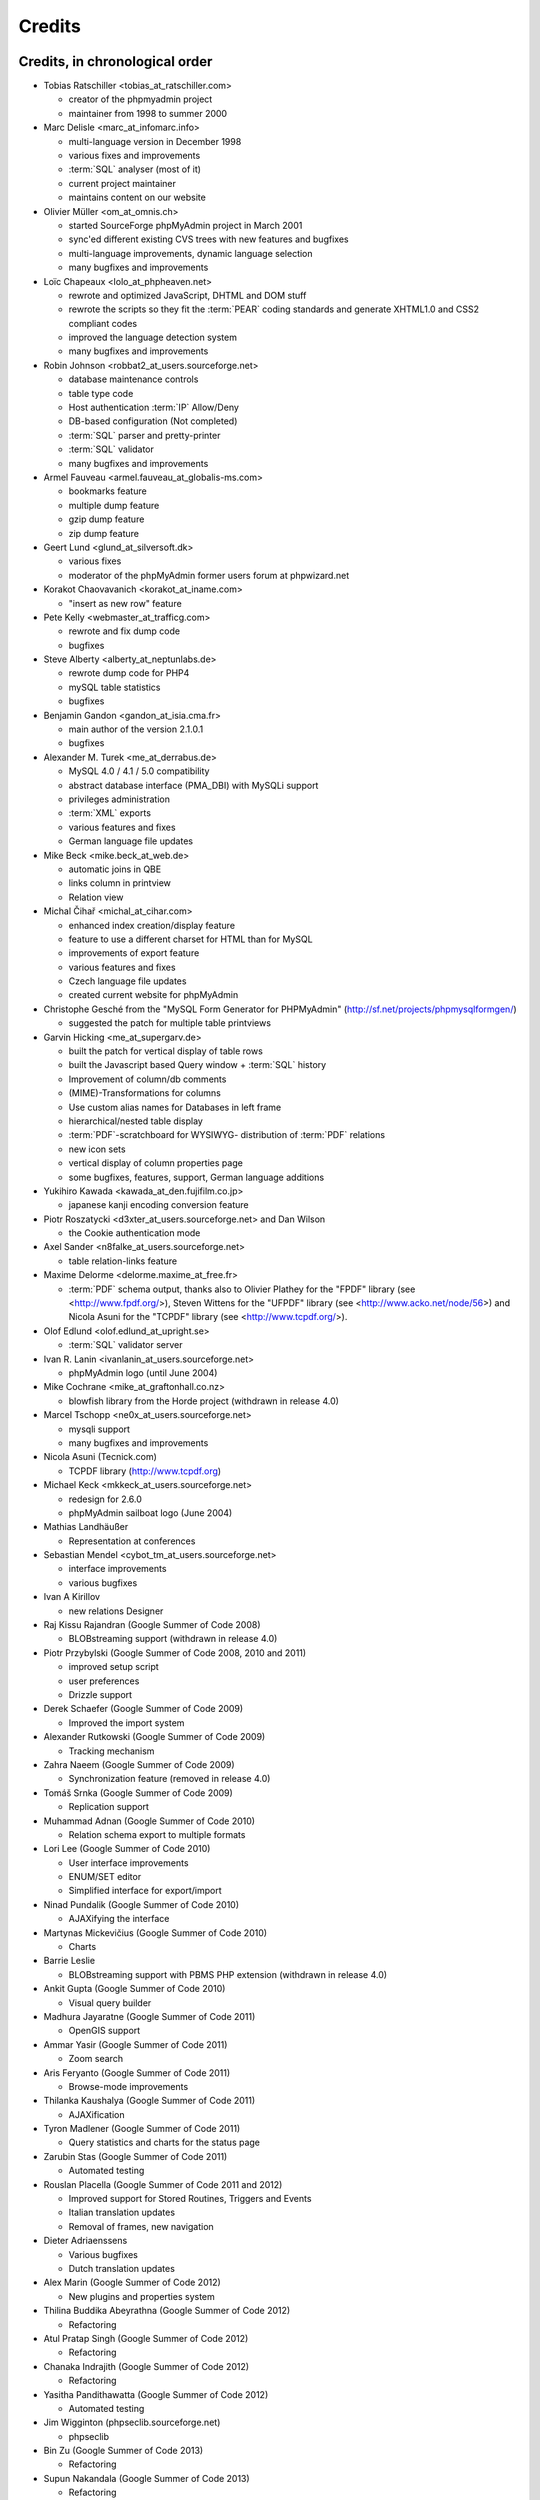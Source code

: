 .. _credits:

Credits
=======


Credits, in chronological order
+++++++++++++++++++++++++++++++

* Tobias Ratschiller <tobias\_at\_ratschiller.com>

  * creator of the phpmyadmin project

  * maintainer from 1998 to summer 2000

* Marc Delisle <marc\_at\_infomarc.info>

  * multi-language version in December 1998

  * various fixes and improvements

  * :term:`SQL` analyser (most of it)

  * current project maintainer

  * maintains content on our website

* Olivier Müller <om\_at\_omnis.ch>

  * started SourceForge phpMyAdmin project in March 2001

  * sync'ed different existing CVS trees with new features and bugfixes

  * multi-language improvements, dynamic language selection

  * many bugfixes and improvements

* Loïc Chapeaux <lolo\_at\_phpheaven.net>

  * rewrote and optimized JavaScript, DHTML and DOM stuff

  * rewrote the scripts so they fit the :term:`PEAR` coding standards and
    generate XHTML1.0 and CSS2 compliant codes

  * improved the language detection system

  * many bugfixes and improvements

* Robin Johnson <robbat2\_at\_users.sourceforge.net>

  * database maintenance controls

  * table type code

  * Host authentication :term:`IP` Allow/Deny

  * DB-based configuration (Not completed)

  * :term:`SQL` parser and pretty-printer

  * :term:`SQL` validator

  * many bugfixes and improvements

* Armel Fauveau <armel.fauveau\_at\_globalis-ms.com>

  * bookmarks feature

  * multiple dump feature

  * gzip dump feature

  * zip dump feature

* Geert Lund <glund\_at\_silversoft.dk>

  * various fixes

  * moderator of the phpMyAdmin former users forum at phpwizard.net

* Korakot Chaovavanich <korakot\_at\_iname.com>

  * "insert as new row" feature

* Pete Kelly <webmaster\_at\_trafficg.com>

  * rewrote and fix dump code

  * bugfixes

* Steve Alberty <alberty\_at\_neptunlabs.de>

  * rewrote dump code for PHP4

  * mySQL table statistics

  * bugfixes

* Benjamin Gandon <gandon\_at\_isia.cma.fr>

  * main author of the version 2.1.0.1

  * bugfixes

* Alexander M. Turek <me\_at\_derrabus.de>

  * MySQL 4.0 / 4.1 / 5.0 compatibility

  * abstract database interface (PMA\_DBI) with MySQLi support

  * privileges administration

  * :term:`XML` exports

  * various features and fixes

  * German language file updates

* Mike Beck <mike.beck\_at\_web.de>

  * automatic joins in QBE

  * links column in printview

  * Relation view

* Michal Čihař <michal\_at\_cihar.com>

  * enhanced index creation/display feature

  * feature to use a different charset for HTML than for MySQL

  * improvements of export feature

  * various features and fixes

  * Czech language file updates

  * created current website for phpMyAdmin

* Christophe Gesché from the "MySQL Form Generator for PHPMyAdmin"
  (http://sf.net/projects/phpmysqlformgen/)

  * suggested the patch for multiple table printviews

* Garvin Hicking <me\_at\_supergarv.de>

  * built the patch for vertical display of table rows

  * built the Javascript based Query window + :term:`SQL` history

  * Improvement of column/db comments

  * (MIME)-Transformations for columns

  * Use custom alias names for Databases in left frame

  * hierarchical/nested table display

  * :term:`PDF`-scratchboard for WYSIWYG-
    distribution of :term:`PDF` relations

  * new icon sets

  * vertical display of column properties page

  * some bugfixes, features, support, German language additions

* Yukihiro Kawada <kawada\_at\_den.fujifilm.co.jp>

  * japanese kanji encoding conversion feature

* Piotr Roszatycki <d3xter\_at\_users.sourceforge.net> and Dan Wilson

  * the Cookie authentication mode

* Axel Sander <n8falke\_at\_users.sourceforge.net>

  * table relation-links feature

* Maxime Delorme <delorme.maxime\_at\_free.fr>

  * :term:`PDF` schema output, thanks also to
    Olivier Plathey for the "FPDF" library (see <http://www.fpdf.org/>), Steven
    Wittens for the "UFPDF" library (see <http://www.acko.net/node/56>) and
    Nicola Asuni for the "TCPDF" library (see <http://www.tcpdf.org/>).

* Olof Edlund <olof.edlund\_at\_upright.se>

  * :term:`SQL` validator server

* Ivan R. Lanin <ivanlanin\_at\_users.sourceforge.net>

  * phpMyAdmin logo (until June 2004)

* Mike Cochrane <mike\_at\_graftonhall.co.nz>

  * blowfish library from the Horde project (withdrawn in release 4.0)

* Marcel Tschopp <ne0x\_at\_users.sourceforge.net>

  * mysqli support

  * many bugfixes and improvements

* Nicola Asuni (Tecnick.com)

  * TCPDF library (`http://www.tcpdf.org <http://www.tcpdf.org>`_)

* Michael Keck <mkkeck\_at\_users.sourceforge.net>

  * redesign for 2.6.0

  * phpMyAdmin sailboat logo (June 2004)

* Mathias Landhäußer

  * Representation at conferences

* Sebastian Mendel <cybot\_tm\_at\_users.sourceforge.net>

  * interface improvements

  * various bugfixes

* Ivan A Kirillov

  * new relations Designer

* Raj Kissu Rajandran (Google Summer of Code 2008)

  * BLOBstreaming support (withdrawn in release 4.0)

* Piotr Przybylski (Google Summer of Code 2008, 2010 and 2011)

  * improved setup script

  * user preferences

  * Drizzle support

* Derek Schaefer (Google Summer of Code 2009)

  * Improved the import system

* Alexander Rutkowski (Google Summer of Code 2009)

  * Tracking mechanism

* Zahra Naeem (Google Summer of Code 2009)

  * Synchronization feature (removed in release 4.0)

* Tomáš Srnka (Google Summer of Code 2009)

  * Replication support

* Muhammad Adnan (Google Summer of Code 2010)

  * Relation schema export to multiple formats

* Lori Lee (Google Summer of Code 2010)

  * User interface improvements

  * ENUM/SET editor

  * Simplified interface for export/import

* Ninad Pundalik (Google Summer of Code 2010)

  * AJAXifying the interface

* Martynas Mickevičius (Google Summer of Code 2010)

  * Charts

* Barrie Leslie

  * BLOBstreaming support with PBMS PHP extension (withdrawn in release
    4.0)

* Ankit Gupta (Google Summer of Code 2010)

  * Visual query builder

* Madhura Jayaratne (Google Summer of Code 2011)

  * OpenGIS support

* Ammar Yasir (Google Summer of Code 2011)

  * Zoom search

* Aris Feryanto (Google Summer of Code 2011)

  * Browse-mode improvements

* Thilanka Kaushalya (Google Summer of Code 2011)

  * AJAXification

* Tyron Madlener (Google Summer of Code 2011)

  * Query statistics and charts for the status page

* Zarubin Stas (Google Summer of Code 2011)

  * Automated testing

* Rouslan Placella (Google Summer of Code 2011 and 2012)

  * Improved support for Stored Routines, Triggers and Events

  * Italian translation updates

  * Removal of frames, new navigation

* Dieter Adriaenssens

  * Various bugfixes

  * Dutch translation updates

* Alex Marin (Google Summer of Code 2012)

  * New plugins and properties system

* Thilina Buddika Abeyrathna (Google Summer of Code 2012)

  * Refactoring

* Atul Pratap Singh  (Google Summer of Code 2012)

  * Refactoring

* Chanaka Indrajith (Google Summer of Code 2012)

  * Refactoring

* Yasitha Pandithawatta (Google Summer of Code 2012)

  * Automated testing

* Jim Wigginton (phpseclib.sourceforge.net)

  * phpseclib

* Bin Zu (Google Summer of Code 2013)

  * Refactoring

* Supun Nakandala (Google Summer of Code 2013)

  * Refactoring

* Mohamed Ashraf (Google Summer of Code 2013)

  * AJAX error reporting

* Adam Kang (Google Summer of Code 2013)

  * Automated testing

* Ayush Chaudhary (Google Summer of Code 2013)

  * Automated testing

* Kasun Chathuranga (Google Summer of Code 2013)

  * Interface improvements

* Hugues Peccatte

  * Load/save query by example (database search bookmarks)

* Smita Kumari (Google Summer of Code 2014)

  * Central list of columns

  * Improve table structure (normalization)

* Ashutosh Dhundhara (Google Summer of Code 2014)

  * Interface improvements

* Dhananjay Nakrani (Google Summer of Code 2014)

  * PHP error reporting

* Edward Cheng (Google Summer of Code 2014)

  * SQL Query Console

* Kankanamge Bimal Yashodha (Google Summer of Code 2014)

  * Refactoring: Designer/schema integration

* Chirayu Chiripal (Google Summer of Code 2014)

  * Custom field handlers (Input based MIME transformations)

  * Export with table/column name changes

* Dan Ungureanu (Google Summer of Code 2015)

  * New parser and analyzer

* Nisarg Jhaveri (Google Summer of Code 2015)

  * Page-related settings

  * SQL debugging integration to the Console

  * Other UI improvements

And also to the following people who have contributed minor changes,
enhancements, bugfixes or support for a new language since version
2.1.0:

Bora Alioglu, Ricardo ?, Sven-Erik Andersen, Alessandro Astarita,
Péter Bakondy, Borges Botelho, Olivier Bussier, Neil Darlow, Mats
Engstrom, Ian Davidson, Laurent Dhima, Kristof Hamann, Thomas Kläger,
Lubos Klokner, Martin Marconcini, Girish Nair, David Nordenberg,
Andreas Pauley, Bernard M. Piller, Laurent Haas, "Sakamoto", Yuval
Sarna, www.securereality.com.au, Alexis Soulard, Alvar Soome, Siu Sun,
Peter Svec, Michael Tacelosky, Rachim Tamsjadi, Kositer Uros, Luís V.,
Martijn W. van der Lee, Algis Vainauskas, Daniel Villanueva, Vinay,
Ignacio Vazquez-Abrams, Chee Wai, Jakub Wilk, Thomas Michael
Winningham, Vilius Zigmantas, "Manuzhai".


Translators
+++++++++++

Following people have contributed to translation of phpMyAdmin:

* Arabic

  * Abdullah Al-Saedi <abdullah.10\_at\_windowslive.com>

* Bulgarian

  * stoyanster <stoyanster\_at\_gmail.com>

* Catalan

  * Xavier Navarro <xvnavarro\_at\_gmail.com>

* Czech

  * Michal Čihař <michal\_at\_cihar.com>

* Danish

  * opensource <opensource\_at\_jth.net>
  * Jørgen Thomsen <opensource\_at\_jth.net>

* German

  * mrbendig <mrbendig\_at\_mrbendig.com>
  * torsten.funck <torsten.funck\_at\_googlemail.com>
  * Sven Strickroth <email\_at\_cs-ware.de>
  * typo3 <typo3\_at\_dirk-weise.de>
  * Jo Michael <me\_at\_mynetx.net>

* Greek

  * Panagiotis Papazoglou <papaz_p\_at\_yahoo.com>

* English (United Kingdom)

  * Robert Readman <robert_readman\_at\_hotmail.com>

* Spanish

  * Matías Bellone <matiasbellone\_at\_gmail.com>

* French

  * Marc Delisle <marc\_at\_infomarc.info>

* Hindi

  * u4663530 <u4663530\_at\_anu.edu.au>
  * rsedwardian <rsedwardian\_at\_gmail.com>

* Hungarian

  * gergo314 <gergo314\_at\_gmail.com>

* Italian

  * Rouslan Placella <rouslan\_at\_placella.com>

* Japanese

  * Yuichiro <yuichiro\_at\_pop07.odn.ne.jp>

* Lithuanian

  * Kęstutis <forkik\_at\_gmail.com>

* Norwegian Bokmål

  * Sven-Erik Andersen <sven.erik.andersen\_at\_gmail.com>

* Dutch

  * Dieter Adriaenssens <ruleant\_at\_users.sourceforge.net>
  * Herman van Rink <rink\_at\_initfour.nl>

* Polish

  * Stanisław Krukowski <stankruk\_at\_neostrada.pl>
  * Marcin Kozioł <lord_dark\_at\_wp.pl>

* Portuguese

  * JoaoTMDias <contacto\_at\_joaodias.me>

* Portuguese (Brazil)

  * wiltave <wiltave\_at\_gmail.com>
  * emerson4br <emerson4br\_at\_gmail.com>

* Romanian

  * alexukf <alex.ukf\_at\_gmail.com>

* Russian

  * Victor Volkov <hanut\_at\_php-myadmin.ru>

* Sinhala

  * Madhura Jayaratne <madhura.cj\_at\_gmail.com>

* Slovak

  * Martin Lacina <martin\_at\_whistler.sk>

* Slovenian

  * Domen <dbc334\_at\_gmail.com>

* Swedish

  * stefan <stefan\_at\_inkopsforum.se>

* Tamil

  * ysajeepan <ysajeepan\_at\_live.com>

* Telugu

  * veeven <veeven\_at\_gmail.com>

* Thai

  * kanitchet <kanichet\_at\_hotmail.com>

* Turkish

  * Burak Yavuz <hitowerdigit\_at\_hotmail.com>

* Uighur

  * gheni <gheni\_at\_yahoo.cn>

* Ukrainian

  * typim <duke3d\_at\_ukr.net>
  * oleg-ilnytskyi <ukraine.oleg\_at\_gmail.com>

* Urdu

  * Mehbooob Khan <mehboobbugti\_at\_gmail.com>

* Simplified Chinese

  * shanyan baishui <Siramizu\_at\_gmail.com>

* Traditional Chinese

  * star <star\_at\_origin.club.tw>

Documentation translators
+++++++++++++++++++++++++

Following people have contributed to translation of phpMyAdmin documentation:

* Czech

  * Michal Čihař <michal\_at\_cihar.com>

* Greek

  * Panagiotis Papazoglou <papaz_p\_at\_yahoo.com>

* English (United Kingdom)

  * Robert Readman <robert_readman\_at\_hotmail.com>

* French

  * Cédric Corazza <cedric.corazza\_at\_wanadoo.fr>

* Japanese

  * Yuichiro Takahashi <yuichiro\_at\_pop07.odn.ne.jp>

* Polish

  * Stanisław Krukowski <stankruk\_at\_neostrada.pl>

* Portuguese (Brazil)

  * mjaning <mjaning\_at\_gmail.com>

* Slovenian

  * Domen <dbc334\_at\_gmail.com>

Original Credits of Version 2.1.0
+++++++++++++++++++++++++++++++++

This work is based on Peter Kuppelwieser's MySQL-Webadmin. It was his
idea to create a web-based interface to MySQL using PHP3. Although I
have not used any of his source-code, there are some concepts I've
borrowed from him. phpMyAdmin was created because Peter told me he
wasn't going to further develop his (great) tool.

Thanks go to

* Amalesh Kempf <ak-lsml\_at\_living-source.com> who contributed the
  code for the check when dropping a table or database. He also
  suggested that you should be able to specify the primary key on
  tbl\_create.php3. To version 1.1.1 he contributed the ldi\_\*.php3-set
  (Import text-files) as well as a bug-report. Plus many smaller
  improvements.
* Jan Legenhausen <jan\_at\_nrw.net>: He made many of the changes that
  were introduced in 1.3.0 (including quite significant ones like the
  authentication). For 1.4.1 he enhanced the table-dump feature. Plus
  bug-fixes and help.
* Marc Delisle <DelislMa\_at\_CollegeSherbrooke.qc.ca> made phpMyAdmin
  language-independent by outsourcing the strings to a separate file. He
  also contributed the French translation.
* Alexandr Bravo <abravo\_at\_hq.admiral.ru> who contributed
  tbl\_select.php3, a feature to display only some columns from a table.
* Chris Jackson <chrisj\_at\_ctel.net> added support for MySQL functions
  in tbl\_change.php3. He also added the "Query by Example" feature in
  2.0.
* Dave Walton <walton\_at\_nordicdms.com> added support for multiple
  servers and is a regular contributor for bug-fixes.
* Gabriel Ash <ga244\_at\_is8.nyu.edu> contributed the random access
  features for 2.0.6.

The following people have contributed minor changes, enhancements,
bugfixes or support for a new language:

Jim Kraai, Jordi Bruguera, Miquel Obrador, Geert Lund, Thomas
Kleemann, Alexander Leidinger, Kiko Albiol, Daniel C. Chao, Pavel
Piankov, Sascha Kettler, Joe Pruett, Renato Lins, Mark Kronsbein,
Jannis Hermanns, G. Wieggers.

And thanks to everyone else who sent me email with suggestions, bug-
reports and or just some feedback.

